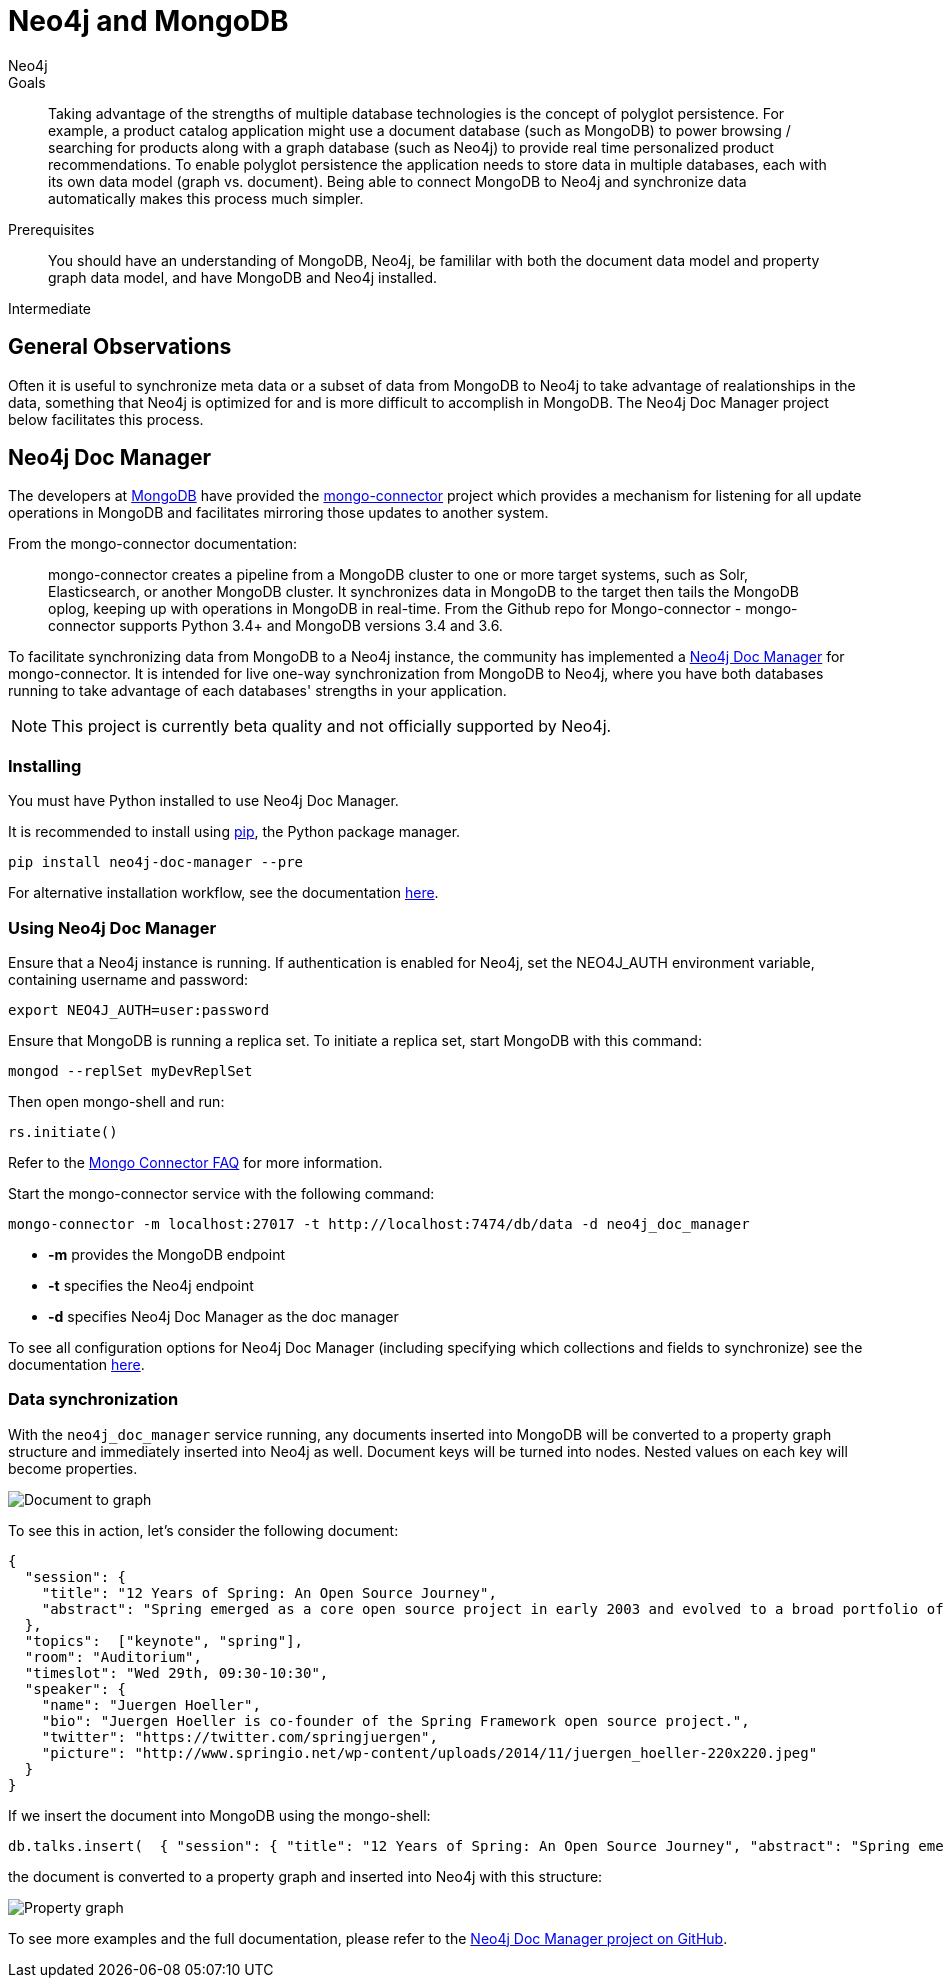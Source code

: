 = Neo4j and MongoDB
:level: Intermediate
:page-level: Intermediate
:author: Neo4j
:category: integrations
:tags: integrations, mongodb, document, tools, libraries
:description: Taking advantage of the strengths of multiple database technologies is the concept of polyglot persistence.

.Goals
[abstract]
{description}
For example, a product catalog application might use a document database (such as MongoDB) to power browsing / searching for products along with a graph database (such as Neo4j) to provide real time personalized product recommendations.
To enable polyglot persistence the application needs to store data in multiple databases, each with its own data model (graph vs. document).
Being able to connect MongoDB to Neo4j and synchronize data automatically makes this process much simpler.

.Prerequisites
[abstract]
You should have an understanding of MongoDB, Neo4j, be famililar with both the document data model and property graph data model, and have MongoDB and Neo4j installed.

[role=expertise {level}]
{level}

[#neo4j-mongodb]
== General Observations

Often it is useful to synchronize meta data or a subset of data from MongoDB to Neo4j to take advantage of realationships in the data, something that Neo4j is optimized for and is more difficult to accomplish in MongoDB.
The Neo4j Doc Manager project below facilitates this process.

[#doc-manager]
== Neo4j Doc Manager

The developers at link:http://mongodb.com[MongoDB^] have provided the link:https://github.com/mongodb-labs/mongo-connector[mongo-connector^] project which provides a mechanism for listening for all update operations in MongoDB and facilitates mirroring those updates to another system.

From the mongo-connector documentation:

[quote]
mongo-connector creates a pipeline from a MongoDB cluster to one or more target systems, such as Solr, Elasticsearch, or another MongoDB cluster.
It synchronizes data in MongoDB to the target then tails the MongoDB oplog, keeping up with operations in MongoDB in real-time.
From the Github repo for Mongo-connector - mongo-connector supports Python 3.4+ and MongoDB versions 3.4 and 3.6.



To facilitate synchronizing data from MongoDB to a Neo4j instance, the community has implemented a link:https://github.com/neo4j-contrib/neo4j_doc_manager[Neo4j Doc Manager] for mongo-connector.
It is intended for live one-way synchronization from MongoDB to Neo4j, where you have both databases running to take advantage of each databases' strengths in your application.

[NOTE]
This project is currently beta quality and not officially supported by Neo4j.

=== Installing

You must have Python installed to use Neo4j Doc Manager.

It is recommended to install using link:http://pip.readthedocs.org/en/stable/[pip], the Python package manager.

[source,shell]
pip install neo4j-doc-manager --pre

For alternative installation workflow, see the documentation link:neo4j-doc-manager/[here].

=== Using Neo4j Doc Manager

Ensure that a Neo4j instance is running.
If authentication is enabled for Neo4j, set the +NEO4J_AUTH+ environment variable, containing username and password:

[source,shell]
export NEO4J_AUTH=user:password

Ensure that MongoDB is running a replica set.
To initiate a replica set, start MongoDB with this command:

[source,shell]
mongod --replSet myDevReplSet

Then open mongo-shell and run:

[source,shell]
rs.initiate()

Refer to the link:https://github.com/10gen-labs/mongo-connector/wiki/FAQ[Mongo Connector FAQ] for more information.

Start the mongo-connector service with the following command:

[source,shell]
mongo-connector -m localhost:27017 -t http://localhost:7474/db/data -d neo4j_doc_manager

* *-m* provides the MongoDB endpoint
* *-t* specifies the Neo4j endpoint
* *-d* specifies Neo4j Doc Manager as the doc manager

To see all configuration options for Neo4j Doc Manager (including specifying which collections and fields to synchronize) see the documentation link:neo4j-doc-manager/[here].

=== Data synchronization

With the `neo4j_doc_manager` service running, any documents inserted into MongoDB will be converted to a property graph structure and immediately inserted into Neo4j as well. Document keys will be turned into nodes.
Nested values on each key will become properties.

image::{img}20160203162601/doc_to_graph1.png[Document to graph]

To see this in action, let's consider the following document:

[source,shell]
{
  "session": {
    "title": "12 Years of Spring: An Open Source Journey",
    "abstract": "Spring emerged as a core open source project in early 2003 and evolved to a broad portfolio of open source projects up until 2015."
  },
  "topics":  ["keynote", "spring"],
  "room": "Auditorium",
  "timeslot": "Wed 29th, 09:30-10:30",
  "speaker": {
    "name": "Juergen Hoeller",
    "bio": "Juergen Hoeller is co-founder of the Spring Framework open source project.",
    "twitter": "https://twitter.com/springjuergen",
    "picture": "http://www.springio.net/wp-content/uploads/2014/11/juergen_hoeller-220x220.jpeg"
  }
}

If we insert the document into MongoDB using the mongo-shell:

[source,shell]
db.talks.insert(  { "session": { "title": "12 Years of Spring: An Open Source Journey", "abstract": "Spring emerged as a core open source project in early 2003 and evolved to a broad portfolio of open source projects up until 2015." }, "topics":  ["keynote", "spring"], "room": "Auditorium", "timeslot": "Wed 29th, 09:30-10:30", "speaker": { "name": "Juergen Hoeller", "bio": "Juergen Hoeller is co-founder of the Spring Framework open source project.", "twitter": "https://twitter.com/springjuergen", "picture": "http://www.springio.net/wp-content/uploads/2014/11/juergen_hoeller-220x220.jpeg" } } );

the document is converted to a property graph and inserted into Neo4j with this structure:

image::{img}20160203162603/graph11.png[Property graph]

To see more examples and the full documentation, please refer to the link:https://github.com/neo4j-contrib/neo4j_doc_manager[Neo4j Doc Manager project on GitHub^].
